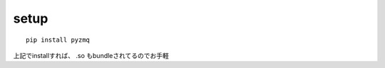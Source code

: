 
setup
--------------------------------

::
  
  pip install pyzmq

上記でinstallすれば、 .so もbundleされてるのでお手軽
